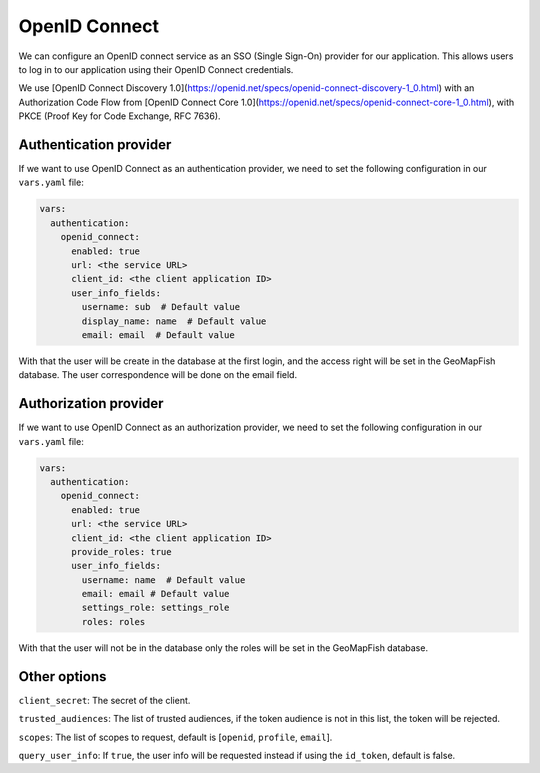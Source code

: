 OpenID Connect
~~~~~~~~~~~~~~

We can configure an OpenID connect service as an SSO (Single Sign-On) provider for our application. This allows users to log in to our application using their OpenID Connect credentials.

We use [OpenID Connect Discovery 1.0](https://openid.net/specs/openid-connect-discovery-1_0.html) with an Authorization Code Flow from [OpenID Connect Core 1.0](https://openid.net/specs/openid-connect-core-1_0.html), with PKCE (Proof Key for Code Exchange, RFC 7636).

.. mermaid::

    sequenceDiagram
        actor User
        participant Browser
        participant Geoportal
        participant IAM
        Geoportal->>IAM: discovery endpoint

        User->>+Browser: Login
        Browser->>+Geoportal: Login
        Geoportal->>-Browser: redirect
        Browser->>+IAM: authorization endpoint
        IAM->>-Browser: redirect
        Browser->>+Geoportal: callback endpoint
        Geoportal->>IAM: token endpoint
        opt on using user info instead of jwt token
        Geoportal->>IAM: userinfo endpoint
        end
        Geoportal->>-Browser: authentication data in cookie
        Browser->>-User: Reload

        Browser->>+Geoportal: any auth endpoint
        opt on token expiry
        Geoportal->>IAM: refresh token endpoint
        end
        Geoportal->>-Browser: response

~~~~~~~~~~~~~~~~~~~~~~~
Authentication provider
~~~~~~~~~~~~~~~~~~~~~~~

If we want to use OpenID Connect as an authentication provider, we need to set the following configuration in our ``vars.yaml`` file:

.. code:: yaml

   vars:
     authentication:
       openid_connect:
         enabled: true
         url: <the service URL>
         client_id: <the client application ID>
         user_info_fields:
           username: sub  # Default value
           display_name: name  # Default value
           email: email  # Default value

With that the user will be create in the database at the first login, and the access right will be set in the GeoMapFish database.
The user correspondence will be done on the email field.

~~~~~~~~~~~~~~~~~~~~~~
Authorization provider
~~~~~~~~~~~~~~~~~~~~~~

If we want to use OpenID Connect as an authorization provider, we need to set the following configuration in our ``vars.yaml`` file:

.. code:: yaml

   vars:
     authentication:
       openid_connect:
         enabled: true
         url: <the service URL>
         client_id: <the client application ID>
         provide_roles: true
         user_info_fields:
           username: name  # Default value
           email: email # Default value
           settings_role: settings_role
           roles: roles

With that the user will not be in the database only the roles will be set in the GeoMapFish database.

~~~~~~~~~~~~~
Other options
~~~~~~~~~~~~~

``client_secret``: The secret of the client.

``trusted_audiences``: The list of trusted audiences, if the token audience is not in this list, the token will be rejected.

``scopes``: The list of scopes to request, default is [``openid``, ``profile``, ``email``].

``query_user_info``: If ``true``, the user info will be requested instead if using the ``id_token``, default is false.

